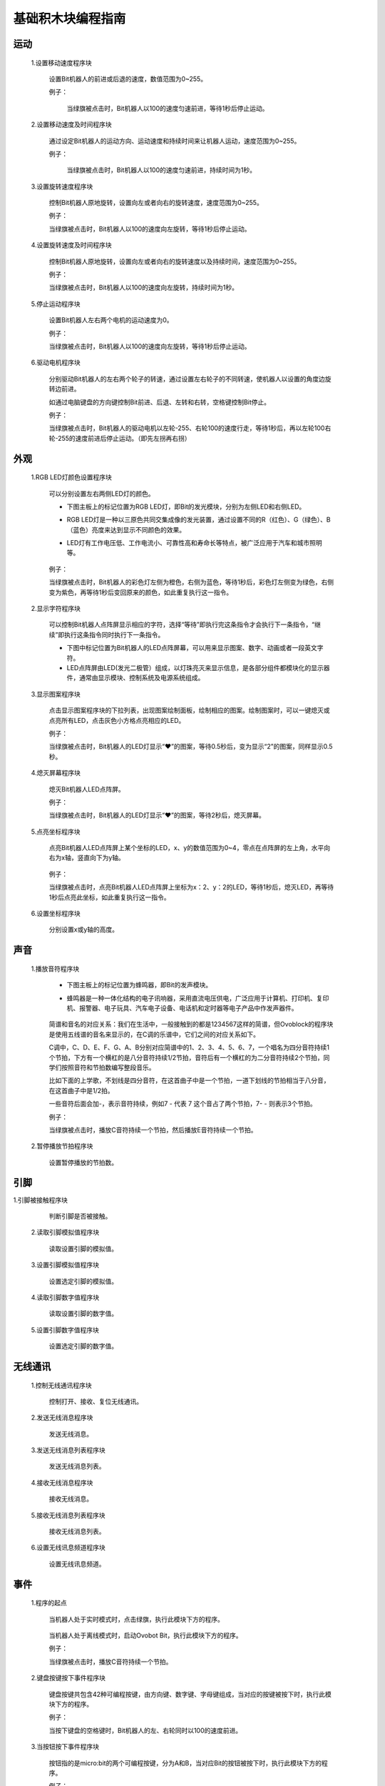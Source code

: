 基础积木块编程指南
========================

运动
-----

 1.设置移动速度程序块

    .. image:: images/move.png
        :width: 154
 
  设置Bit机器人的前进或后退的速度，数值范围为0~255。

  例子：

    当绿旗被点击时，Bit机器人以100的速度匀速前进，等待1秒后停止运动。

    .. image:: images/move_example.png
        :width: 154

    .. image:: images/null.png

 2.设置移动速度及时间程序块

        .. image:: images/move_duration.png
            :width: 260.5

  通过设定Bit机器人的运动方向、运动速度和持续时间来让机器人运动，速度范围为0~255。

  例子：

    当绿旗被点击时，Bit机器人以100的速度匀速前进，持续时间为1秒。

    .. image:: images/move_duration_example.png
        :width: 260.5

    .. image:: images/null.png

 3.设置旋转速度程序块

    .. image:: images/rotate_turn.png
            :width: 154

    控制Bit机器人原地旋转，设置向左或者向右的旋转速度，速度范围为0~255。

    例子：

    当绿旗被点击时，Bit机器人以100的速度向左旋转，等待1秒后停止运动。

    .. image:: images/rotate_turn_example.png
        :width: 154

    .. image:: images/null.png

 4.设置旋转速度及时间程序块

        .. image:: images/rotate_turn_duration.png
            :width: 260.5

    控制Bit机器人原地旋转，设置向左或者向右的旋转速度以及持续时间，速度范围为0~255。

    例子：

    当绿旗被点击时，Bit机器人以100的速度向左旋转，持续时间为1秒。

    .. image:: images/rotate_turn_duration_example.png
        :width: 260.5

    .. image:: images/null.png

 5.停止运动程序块

       .. image:: images/stop_move.png
            :width: 57
    
    设置Bit机器人左右两个电机的运动速度为0。

    例子：

    当绿旗被点击时，Bit机器人以100的速度向左旋转，等待1秒后停止运动。

    .. image:: images/rotate_turn_example.png
        :width: 154

    .. image:: images/null.png       

 6.驱动电机程序块

        .. image:: images/rawMotor_left_right.png
            :width: 190

        .. image:: images/rotate_example.png
            :width: 410

    分别驱动Bit机器人的左右两个轮子的转速，通过设置左右轮子的不同转速，使机器人以设置的角度边旋转边前进。

    如通过电脑键盘的方向键控制Bit前进、后退、左转和右转，空格键控制Bit停止。

    例子：

    当绿旗被点击时，Bit机器人的驱动电机以左轮-255、右轮100的速度行走，等待1秒后，再以左轮100右轮-255的速度前进后停止运动。（即先左拐再右拐）

    .. image:: images/rawMotor_left_right_example.png
        :width: 193.5


外观
-----

 1.RGB LED灯颜色设置程序块

        .. image:: images/set_led_color.png
            :width: 259

    可以分别设置左右两侧LED灯的颜色。
   
    * 下图主板上的标记位置为RGB LED灯，即Bit的发光模块，分别为左侧LED和右侧LED。
    * RGB LED灯是一种以三原色共同交集成像的发光装置，通过设置不同的R（红色）、G（绿色）、B（蓝色）亮度来达到显示不同颜色的效果。
    * LED灯有工作电压低、工作电流小、可靠性高和寿命长等特点，被广泛应用于汽车和城市照明等。

        .. image:: images/RGB_LED.png
            :width: 200

    例子：

    当绿旗被点击时，Bit机器人的彩色灯左侧为橙色，右侧为蓝色，等待1秒后，彩色灯左侧变为绿色，右侧变为紫色，再等待1秒后变回原来的颜色，如此重复执行这一指令。
  
    .. image:: images/set_led_color_example.png
        :width: 270

    .. image:: images/null.png       

 2.显示字符程序块

        .. image:: images/show_string.png
            :width: 169.5

    可以控制Bit机器人点阵屏显示相应的字符，选择“等待”即执行完这条指令才会执行下一条指令，“继续”即执行这条指令同时执行下一条指令。

    * 下图中标记位置为Bit机器人的LED点阵屏幕，可以用来显示图案、数字、动画或者一段英文字符。

    * LED点阵屏由LED(发光二极管）组成，以灯珠亮灭来显示信息，是各部分组件都模块化的显示器件，通常由显示模块、控制系统及电源系统组成。

    .. image:: images/Lattice_screen.png
        :width: 200

    .. image:: images/null.png

 3.显示图案程序块

        .. image:: images/show_image.png
            :width: 109

    点击显示图案程序块的下拉列表，出现图案绘制面板，绘制相应的图案。绘制图案时，可以一键熄灭或点亮所有LED，点击灰色小方格点亮相应的LED。

    .. image:: images/LED.png
        :width: 150

    例子：

    当绿旗被点击时，Bit机器人的LED灯显示“❤”的图案，等待0.5秒后，变为显示“2”的图案，同样显示0.5秒。

    .. image:: images/show_image_example.png
        :width: 109

    .. image:: images/null.png

 4.熄灭屏幕程序块

        .. image:: images/hide_all_matrix.png
            :width: 57

    熄灭Bit机器人LED点阵屏。

    例子：

    当绿旗被点击时，Bit机器人的LED灯显示“❤”的图案，等待2秒后，熄灭屏幕。

    .. image:: images/hide_all_matrix_example.png
        :width: 109

 5.点亮坐标程序块

        .. image:: images/light_axis.png
            :width: 236

    点亮Bit机器人LED点阵屏上某个坐标的LED，x、y的数值范围为0~4，零点在点阵屏的左上角，水平向右为x轴，竖直向下为y轴。

        .. image:: images/light_axis_example2.png
            :width: 200

    例子：

    当绿旗被点击时，点亮Bit机器人LED点阵屏上坐标为x：2、y：2的LED，等待1秒后，熄灭LED，再等待1秒后点亮此坐标，如此重复执行这一指令。

    .. image:: images/light_axis_example.png
        :width: 247

 6.设置坐标程序块

        .. image:: images/show_on_the_axis.png
            :width: 216.5

    分别设置x或y轴的高度。

声音
-----

 1.播放音符程序块

        .. image:: images/play_tone.png
            :width: 188

    * 下图主板上的标记位置为蜂鸣器，即Bit的发声模块。
    * 蜂鸣器是一种一体化结构的电子讯响器，采用直流电压供电，广泛应用于计算机、打印机、复印机、报警器、电子玩具、汽车电子设备、电话机和定时器等电子产品中作发声器件。

        .. image:: images/buzzer.png
            :width: 200

    简谱和音名的对应关系：我们在生活中，一般接触到的都是1234567这样的简谱，但Ovoblock的程序块是使用五线谱的音名来显示的，在C调的乐谱中，它们之间的对应关系如下。

    .. image:: images/music.png

    C调中，C、D、E、F、G、A、B分别对应简谱中的1、2、3、4、5、6、7，一个唱名为四分音符持续1个节拍，下方有一个横杠的是八分音符持续1/2节拍，音符后有一个横杠的为二分音符持续2个节拍，同学们按照音符和节拍数编写整段音乐。

    比如下面的上学歌，不划线是四分音符，在这首曲子中是一个节拍，一道下划线的节拍相当于八分音，在这首曲子中是1/2拍。
    
    一些音符后面会加-，表示音符持续，例如7 - 代表 7 这个音占了两个节拍，7- - 则表示3个节拍。

    .. image:: images/song.png

    例子：

    当绿旗被点击时，播放C音符持续一个节拍，然后播放E音符持续一个节拍。

    .. image:: images/play_tone_example.png
        :width: 188


 2.暂停播放节拍程序块

        .. image:: images/rest.png
            :width: 152

    设置暂停播放的节拍数。

引脚
-----

1.引脚被接触程序块

        .. image:: images/pin.png
            :width: 143

    判断引脚是否被接触。

 2.读取引脚模拟值程序块

        .. image:: images/pin_analog_quantity.png
            :width: 154.5

    读取设置引脚的模拟值。

 3.设置引脚模拟值程序块

        .. image:: images/set_analog_quantity.png
            :width: 193.5

    设置选定引脚的模拟值。

 4.读取引脚数字值程序块

        .. image:: images/pin_with_numbber_input.png
            :width: 154.5

    读取设置引脚的数字值。

 5.设置引脚数字值程序块

        .. image:: images/set_digital_output.png
            :width: 201

    设置选定引脚的数字值。

无线通讯
--------

 1.控制无线通讯程序块

        .. image:: images/wireless_communication.png
            :width: 79.5

    控制打开、接收、复位无线通讯。

 2.发送无线消息程序块

        .. image:: images/send_wireless_message.png
            :width: 126

    发送无线消息。

 3.发送无线消息列表程序块

        .. image:: images/send_containing_bytes.png
            :width: 264.5

    发送无线消息列表。

 4.接收无线消息程序块

        .. image:: images/receive_wireless_message.png
            :width: 86

    接收无线消息。

 5.接收无线消息列表程序块

        .. image:: images/receive_wireless_containing.png
            :width: 108
   
    接收无线消息列表。

 6.设置无线讯息频道程序块

        .. image:: images/set_wireless_channel.png
            :width: 146.5
   
    设置无线讯息频道。

事件
-----

 1.程序的起点

        .. image:: images/click.png
            :width: 85

    当机器人处于实时模式时，点击绿旗，执行此模块下方的程序。

        .. image:: images/bit.png
            :width: 101.5

    当机器人处于离线模式时，启动Ovobot Bit，执行此模块下方的程序。

    例子：

    当绿旗被点击时，播放C音符持续一个节拍。

    .. image:: images/click_example.png
        :width: 188



 2.键盘按键按下事件程序块

        .. image:: images/key_pressde.png
            :width: 120

    键盘按键共包含42种可编程按键，由方向键、数字键、字母键组成，当对应的按键被按下时，执行此模块下方的程序。

    例子：

    当按下键盘的空格键时，Bit机器人的左、右轮同时以100的速度前进。

    .. image:: images/key_pressde_example.png
        :width: 190



 3.当按钮按下事件程序块

        .. image:: images/button_pressed.png
            :width: 127.5

    按钮指的是micro:bit的两个可编程按键，分为A和B，当对应Bit的按钮被按下时，执行此模块下方的程序。

    例子：

    广播程序块是不同角色之间通信的桥梁，一个角色可以广播一个消息，另外一个角色可以侦听这个消息。
    
    当按下micro:bit的A键时，一个角色广播消息“开心”，另一个角色接收到“开心”的消息时，LED点阵屏显示图案“❤”。

    .. image:: images/button_pressed_example.png
        :width: 127.5

    
 4.当红外遥控器按键按下程序块

        .. image:: images/IR_controller.png
            :width: 185.5

    Ovobot Bit有红外接收模块，可用于红外遥控器控制机器人的运动、图案、声音等。
    
    按键共包含42种可编程按键，由方向键、数字键、字母键组成，当红外遥控器对应的按钮被按下时，执行此模块下方的程序。

    红外遥控器是一种利用红外发光二极管，以红外光为载体将按键端信息传递给接收端的设备。

    红外遥控器：

        .. image:: images/IR.png
            :width: 294

    用离线模式，把程序下载到Bit里，通过遥控器的4个方向键，来控制Bit前进，后退，左转，右转。程序下载到Bit机器人开始执行，根据按下不同的按键执行相应的运动程序。
    
    Bit程序：

    .. image:: images/Bit_order.png
        :width: 500

    例子：

    当按下红外遥控器的M键时，Bit机器人以255的速度后退2秒。

    .. image:: images/IR_controller_example.png
        :width: 260


 5.当响度大于程序块

        .. image:: images/loudness.png
            :width: 89

    响度返回的值是声音传感器返回的值，数值范围为0～255，当响度大于设置数值时，执行此模块下方的程序。

 6.当接收到消息程序块

        .. image:: images/receive.png
            :width: 120.5

    当接收到设定消息时，执行此模块下方的程序。

    例子：

    当接收到消息1时，LED点阵屏显示图案“❤”。

    .. image:: images/receive_example.png
        :width: 120.5

 7.广播程序块

        .. image:: images/broadcast.png
            :width: 98.5

    广播程序块是不同角色之间通信的桥梁，一个角色可以广播一个消息，另外一个角色可以侦听这个消息，当接收到消息时执行相应的程序。

    例子：

    .. image:: images/button_pressed_example.png
        :width: 114.5

    当按下micro:bit的A键时，一个角色广播消息“开心”，另一个角色接收到“开心”的消息时，LED点阵屏显示图案“❤”。

 8.广播并等待程序块

        .. image:: images/broadcast_wait.png
            :width: 137.5

    一个角色可以广播一个消息并等待。

控制
-----

 1.等待N秒程序块

        .. image:: images/wait_seconds.png
            :width: 85

    等待N秒后执行其下方的程序，N为圆角矩形框内的数值。

    例子：

    .. image:: images/wait_seconds_example.png
        :width: 154

    当绿旗被点击时，Bit机器人以255的速度后退，等待一秒后停止运动。

 2.重复执行N次程序块

        .. image:: images/repeat.png
            :width: 113

    重复执行其内部程序N次，N为圆角矩形框中的数值。

    例子：

    .. image:: images/repeat_example.png
        :width: 120

    当绿旗被点击时，显示图案“❤”，等待1秒后再次显示，如此重复执行此指令10次。

 3.重复执行程序块

        .. image:: images/forever.png
            :width: 113

    重复执行程序块内部包含的程序。

    例子：

    .. image:: images/forever_example.png
        :width: 120

    当绿旗被点击时，显示图案“❤”，等待2秒后显示图案“◇”，等待2秒后再次显示图案“❤”，如此重复执行此指令。

 4.如果……那么……程序块

        .. image:: images/if_then.png
            :width: 113

    当六边形框内的条件满足时执行程序块内部的程序。

    例子：

    .. image:: images/if_then_example.png
        :width: 221.5

    当绿旗被点击时，如果引脚1被触摸，显示图案“❤”，如此重复执行此指令。

 5.如果……那么……否则程序块

    .. image:: images/if_then_else.png
        :width: 113

    当六边形框内的条件满足时执行那么内部的程序，不满足时执行否则内部的程序。

    例子：

    .. image:: images/if_then_else_example.png
        :width: 349.5

    * 当绿旗被点击时，如果超声波传感器1检测到障碍物的距离小于15，
    * 那么彩色灯显示左侧为橙色，右侧为黄色，否则彩色灯显示左侧为紫色，右侧为蓝色，如此重复执行此指令。

 6.等待直到程序块

    .. image:: images/wait_until.png
        :width: 74

    等待直到条件为真时才继续执行接下来的程序块。

 7.重复直到程序块

    .. image:: images/repeat_until.png
        :width: 118.5

    重复执行其内部的程序，直到六边形框内的条件满足，才执行程序块下方的程序。

    例子：

    .. image:: images/repeat_until_example.png
        :width: 296

    当绿旗被点击时，若x轴加速度大于200，Bit机器人停止运动。

侦测
-----

 1.判断按钮按下事件程序块

        .. image:: images/button.png
            :width: 144.5

    选择机器人按键触发事件的回调函数。

 2.红外遥控器按键判断程序块

        .. image:: images/IR_Remote_Controller.png
            :width: 202.5

    如果M按键按下的话，返回值就是True, 否则返回值是false。

    例子：

    .. image:: images/IR_Remote_Controller_example.png
        :width: 271.5

    当绿旗被点击时，如果红外遥控器的“↑”键被按下，那么Bit机器人以255的速度后退，持续时间为1秒。

 3.判断Bit姿态程序块

        .. image:: images/gesture.png
            :width: 148.5

    判断机器人的姿态，执行程序块下方的程序。

 4.加速度程序块

        .. image:: images/acceleration.png
            :width: 129.5

    返回Bit的x、y和z三个轴的加速度值。

    例子：

    .. image:: images/acceleration_example.png
        :width: 296

    当绿旗被点击时，Bit机器人以255的速度前进，若y轴的加速度小于1000，则停止运动。

 5.响度程序块

        .. image:: images/loudness_Modular.png
            :width: 40

    我们用响度来表示声音传感器的反馈值，响度的范围大小是0-255。

    例子：

    .. image:: images/loudness_Modular_example.png
        :width: 283

    当绿旗被点击时，如果声音传感器检测到响度大于100，那么Bit机器人以100的速度持续前进1秒，然后停止运动。

 6.电池电量程序块

    .. image:: images/battery_level.png
        :width: 83

    电池电量模块可以实时显示Bit的百分比电量。

 7.陀螺仪程序块

        .. image:: images/gyro.png
            :width: 135

    *陀螺仪程序块用来反馈Bit的俯仰、横滚和侧偏的角速度。*
    *下图主板上的标记位置为Bit机器人的陀螺仪传感器，陀螺仪传感器可用于检测Bit的旋转角速度，并可以计算旋转的角度。*

        .. image:: images/gyro1.png
            :width: 250

    下图所示分别为Bit的俯仰、横滚和偏航对应的轴和方向。

        .. image:: images/gyro2.png
            :width: 320

    例子：

    .. image:: images/gyro_example.png
        :width: 296

    当绿旗被点击时，点阵屏的LED灯左右侧均为红色，如果陀螺仪的俯仰角度大于200，那么点阵屏的LED灯左右侧均变为橙色。

 8.姿态角程序块

        .. image:: images/attitude.png
            :width: 92

    反馈Bit侧偏的角度。

    例子：

    .. image:: images/attitude_example.png
        :width: 298.5

    当绿旗被点击时，如果姿态角的侧偏小于90度，那么Bit机器人以255的速度前进，否则机器人停止运动。

 9.指南针角度程序块

        .. image:: images/compass_angle.png
            :width: 89

    返回Bit机器人头部朝向与地球北极方向的夹角，数值范围为顺时针0~359度。

    * 下图标记位置为Bit机器人的电子罗盘传感器，与加速度传感器为一颗芯片，即一颗芯片上集成了加速度和电子罗盘两种传感器。
    * 电子罗盘可以检测空间中的磁场强度，尤其可以指示地球北极的朝向。
    * 现在大部分的智能手机里都集成了电子罗盘传感器，手机里的指南针应用就是利用这个传感器的数值来指示地球南极或北极的朝向的。

        .. image:: images/compass.png
            :width: 311

    下图所示箭头方向为Bit机器人的加速度传感器的三个轴的方向，正号代表往这个方向的加速度为正值，反之为负值。

        .. image:: images/acceleration1.png
            :width: 298

    例子：

    .. image:: images/compass_angle_example.png
        :width: 244

    当绿旗被点击时，判断指南针的角度，如果指南针的角度等于50，那么点阵屏显示“North”然后等待。

 10.指南针磁场强度程序块

    .. image:: images/compass_magnetic_density.png
        :width: 96.5

    反馈当前环境中总磁场强度，单位是纳特斯拉。用磁铁靠近电子罗盘，看看磁场强度有什么变化。

    例子：

    .. image:: images/compass_magnetic_density_example.png
        :width: 269.5

    当绿旗被点击时，判断指南针磁场强度，如果磁场强度大于30000，那么点阵屏显示沮丧脸。

 11.温度程序块

        .. image:: images/temperature.png
            :width: 62.5

    反馈温度传感器检测到的温度值。

 12.亮度级别程序块

        .. image:: images/light_level.png
            :width: 62.5

    反馈光敏传感器感应环境光线的强度。可以尝试修改亮度级别，看看不同级别对应什么样的亮度。

    下图标记位置为Bit机器人的光敏传感器。可以感受环境光的强弱，并反馈相对应的电信号。
    但我们这里的光敏传感器跟市面上的其他光敏传感器有所不同，如图中标记的位置是Bit机器人的点阵屏幕，怎么又会是光敏传感器呢？
    点阵屏幕是由LED组成的，当LED电流反向流动时它就会对光线敏感，尤其会对它发出光的颜色的光线敏感。
    所以这里我们可以使用点阵屏幕来感应光线的强弱。

    .. image:: images/CIS.png
        :width: 311

    例子：

    .. image:: images/light_level_example.png
        :width: 281.5

    当绿旗被点击时，光敏传感器感应环境光线的强度，如果亮度级别小于10，那么点阵屏的LED灯左右侧均为绿色，否则均为橙色。

 13.运行时间程序块

        .. image:: images/running_time.png
            :width: 88

    反馈Bit机器人的运行时间。

 14.超声波传感器距离程序块

        .. image:: images/sonar_sensor_distance.png
            :width: 194.5

    反馈Bit机器人超声波传感器检测到的距离。

 15.超声波传感器检测到障碍物程序块

        .. image:: images/sonar_close.png
            :width: 244.5

    反馈Bit机器人超声波传感器有没有检测到障碍物。

 16.巡线传感器数值程序块

        .. image:: images/read_line_from.png
            :width: 228.5

    可以分别反馈巡线传感器左右两个光电对管检测的灰度值，黑色物体的返回值接近0，白色物体返回值接近255。

    例子：

    .. image:: images/read_line_from_example.png
        :width: 340.5

    当绿旗被点击时，如果左侧巡线传感器的模块1检测到灰度值大于50，那么Bit机器人以100的速度前进，否则停止运动。

 17.巡线传感器检测到颜色程序块

        .. image:: images/line_follower_detects.png
            :width: 332.5

    分别用于判断巡线传感器左侧或者右侧是否检测到黑色或白色，条件成立时返回为真。

    例子：

    .. image:: images/line_follower_detects_example.png
        :width: 364

    当绿旗被点击时，Bit机器人以100的速度前进，如果巡线传感器的模块2检测到右侧为白色，那么停止运动。

运算
-----

1.算术运算程序块

        .. image:: images/plus_subtract_multiply_divide.png
            :width: 80.5

    对输入1和输入2的数字分别进行加减乘除的运算。

 2.取随机数程序块

        .. image:: images/pick_random.png
            :width: 186

    在输入1和输入2之间取一个随机的数值。

    例子：

    .. image:: images/pick_random_example.png
        :width: 310

    当绿旗被点击时，点阵屏显示所输入的数字1和10之间的随机数，然后执行下一条指令。

 3.条件判断程序块

    .. image:: images/compare.png
        :width: 103

    分别为判断左面圆角矩形框内的数值是否大于、小于或等于右面的数值。

    例子：

    .. image:: images/compare_example.png
        :width: 349.5

    当绿旗被点击时，如果超声波传感器检测到距离小于50，那么显示图案“❤”。

 4.逻辑与程序块

        .. image:: images/and.png
            :width: 102

    当两个六边形框内的条件都满足时，都返回真。

 5.逻辑或程序块

        .. image:: images/or.png
            :width: 102

    当两个六边形框内的任一条件满足时，都返回真。

    例子：

    .. image:: images/or_example.png
        :width: 469.5

    当绿旗被点击时，Bit机器人以100的速度前进，如果超声波传感器检测到距离小于10或按键A被按下，那么点阵屏显示图案沮丧脸。

 6.条件不成立程序块

        .. image:: images/not.png
            :width: 93.5

    当六边形框内的条件不满足时反馈为真。

    例子：

    .. image:: images/not_example.png
        :width: 363

    当绿旗被点击时，如果超声波传感器检测到障碍物的距离等于15这个事件不成立的话，点阵屏显示沮丧脸，否则显示笑脸。

 7.数组程序块

        .. image:: images/create_empty_list.png
            :width: 62.5

 8.数组数字程序块

        .. image:: images/create_list_with.png
            :width: 191.5

 9.连接程序块

        .. image:: images/join.png
            :width: 161.5

 10.设置连接物的字符程序块

        .. image:: images/letter_of.png
            :width: 156

 11.设置链接物字符

        .. image:: images/length_of.png
            :width: 105.5

 12.判断包含程序块

        .. image:: images/contains.png
            :width: 145

 13.取余程序块

        .. image:: images/mod.png
            :width: 141

    第一个圆角矩形框内的数值除以第二个圆角矩形框内的数值的余数。

    例子：

    .. image:: images/mod_example.png
        :width: 265.5

    当绿旗被点击时，点阵屏显示所输入的数字10除以9的余数，然后执行下一条指令。

 14.四舍五入程序块

        .. image:: images/round.png
            :width: 90.5

    取圆角矩形框内数据的整数，小数满0.5，整数位加1。

    例子：

    .. image:: images/round_example.png
        :width: 218

    当绿旗被点击时，点阵屏显示所输入的数字4.5四舍五入后的数字，然后执行下一条指令。

 15.绝对值程序块

        .. image:: images/abs_of.png
            :width: 109

    把一个数变成非负数，正数的绝对值是它本身，负数的绝对值是它的相反数，0的绝对值是0。

变量
-----

 1.设置变量程序块

    .. image:: images/set_variable.png
        :width: 146.5

    在这里你可以自己创建一个变量，变量是一个可变的量，与常数相对，可以用来传递变化的数值。
    如设置变量为一个数值或者将变量增加一个数值等。

    例子：

    .. image:: images/variable_example.png
        :width: 156

    当绿旗被点击时，将cnt变量设为3，点阵屏显示变量cnt然后执行下一条指令。

 2.显示/隐藏变量程序块

        .. image:: images/show_variable.png
            :width: 108.5


